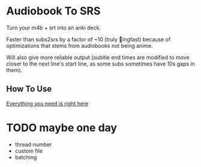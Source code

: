 * Audiobook To SRS

Turn your m4b + srt into an anki deck.

Faster than subs2srs by a factor of ~10 (truly 🚀ingfast) because of optimizations that stems from audiobooks not being anime.

Will also give more reliable output (subitle end times are modified to move closer to the next line's start line, as some subs sometimes have 10s gaps in them).

** How To Use
[[https://www.asayake.xyz/posts/audiobooksync/][Everything you need is right here]]


* TODO maybe one day
  - thread number
  - custom file
  - batching
